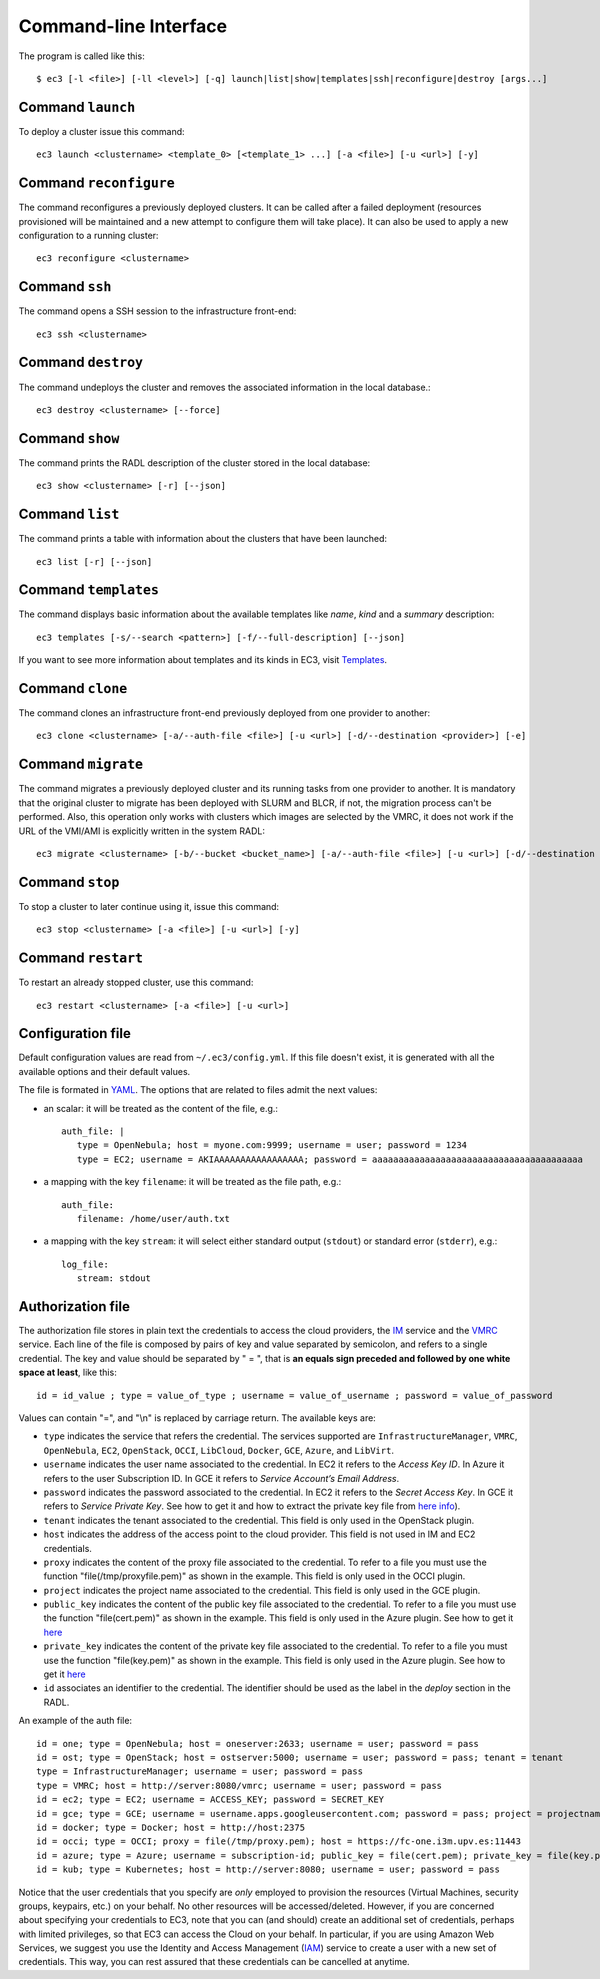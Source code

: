 
.. _ec3-cli:

Command-line Interface
======================

The program is called like this::

   $ ec3 [-l <file>] [-ll <level>] [-q] launch|list|show|templates|ssh|reconfigure|destroy [args...]

.. program:: ec3
.. option:: -l <file>, --log-file <file>

   Path to file where logs are written. Default value is standard output error.

.. option:: -ll <level>, --log-level <level>

   Only write in the log file messages with level more severe than the indicated:
   ``1`` for `debug`, ``2`` for `info`, ``3`` for `warning` and ``4`` for `error`.

.. option:: -q, --quiet

   Don't show any message in console except the front-end IP.

Command ``launch``
------------------

To deploy a cluster issue this command::

   ec3 launch <clustername> <template_0> [<template_1> ...] [-a <file>] [-u <url>] [-y]

.. program:: ec3 launch
.. option:: clustername

   Name of the new cluster.

.. option:: template_0 ...

   Template names that will be used to deploy the cluster. ec3 tries to find files
   with these names and extension ``.radl`` in ``~/.ec3/templates`` and
   ``/etc/ec3/templates``. Templates are `RADL`_ descriptions of the virtual machines
   (e.g., instance type, disk images, networks, etc.) and contextualization scripts.
   See :ref:`cmd-templates` to list all available templates.

.. option:: --add

   Add a piece of RADL. This option is useful to set some features. The following example deploys a cluster with the Torque LRMS with up to four working nodes: 

      ./ec3 launch mycluster torque ubuntu-ec2 --add "system wn ( ec3_max_instances = 4 )"

.. option:: -u <url>, --xmlrpc-url <url>

   URL to the IM XML-RPC service.

.. option:: -a <file>, --auth-file <file>

   Path to the authorization file, see :ref:`auth-file`. This option is compulsory.

.. option:: --dry-run

   Validate options but do not launch the cluster.

.. option:: -n, --not-store

   The new cluster will not be stored in the local database.

.. option:: -p, --print

   Print final RADL description if the cluster after cluster being successfully configured.

.. option:: --json

   If option -p indicated, print RADL in JSON format instead.

.. option:: --on-error-destroy

   If the cluster deployment fails, try to destroy the infrastructure (and relinquish the resources).

.. option:: -y, --yes

   Do not ask for confirmation when the connection to IM is not secure. Proceed anyway.
   
.. option:: -g, --golden-images

   Generate a VMI from the first deployed node, to accelerate the contextualization process of next node                deployments.


Command ``reconfigure``
-----------------------

The command reconfigures a previously deployed clusters. It can be called after a
failed deployment (resources provisioned will be maintained and a new attempt to configure them will take place).
It can also be used to apply a new configuration to a running cluster::

   ec3 reconfigure <clustername>

.. program:: ec3 reconfigure

.. option:: -a <file>, --auth-file <file>

   Append authorization entries in the provided file. See :ref:`auth-file`.

.. option:: --add

   Add a piece of RADL. This option is useful to include additional features to a running cluster.
   The following example updates the maximum number of working nodes to four::

      ./ec3 reconfigure mycluster --add "system wn ( ec3_max_instances = 4 )"

.. option:: -r, --reload

   Reload templates used to launch the cluster and reconfigure it with them
   (useful if some templates were modified).

Command ``ssh``
---------------

The command opens a SSH session to the infrastructure front-end::

   ec3 ssh <clustername>

.. program:: ec3 ssh

.. option:: --show-only

   Print the command line to invoke SSH and exit.

Command ``destroy``
-------------------

The command undeploys the cluster and removes the associated information in the local database.::

   ec3 destroy <clustername> [--force]

.. program:: ec3 destroy
.. option:: --force

   Removes local information of the cluster even when the cluster could not be undeployed successfully.

Command ``show``
----------------

The command prints the RADL description of the cluster stored in the local database::

   ec3 show <clustername> [-r] [--json]

.. program:: ec3 show
.. option:: -r, --refresh

   Get the current state of the cluster before printing the information.

.. option:: --json

   Print RADL description in JSON format.

Command ``list``
----------------

The command prints a table with information about the clusters that have been launched::

   ec3 list [-r] [--json]

.. program:: ec3 list
.. option:: -r, --refresh

   Get the current state of the cluster before printing the information.

.. option:: --json

   Print the information in JSON format.

.. _cmd-templates:

Command ``templates``
---------------------

The command displays basic information about the available templates like *name*,
*kind* and a *summary* description::

   ec3 templates [-s/--search <pattern>] [-f/--full-description] [--json]

.. program:: ec3 templates

.. option:: -s, --search

   Show only templates in which the ``<pattern>`` appears in the description.

.. option:: -n, --name

   Show only the template with that name.

.. option:: -f, --full-description

   Instead of the table, it shows all the information about the templates.

.. option:: --json

   Print the information in JSON format.
   
If you want to see more information about templates and its kinds in EC3, visit `Templates`_.

Command ``clone``
-----------------

The command clones an infrastructure front-end previously deployed from one provider to another::

   ec3 clone <clustername> [-a/--auth-file <file>] [-u <url>] [-d/--destination <provider>] [-e]

.. program:: ec3 clone

.. option:: -a <file>, --auth-file <file>

   New authorization file to use to deploy the cloned cluster. See :ref:`auth-file`.

.. option:: -d <provider>, --destination <provider>

   Provider ID, it must match with the id provided in the auth file. See :ref:`auth-file`.

.. option:: -u <url>, --xmlrpc-url <url>

   URL to the IM XML-RPC service. If not indicated, EC3 uses the default value.

.. option:: -e, --eliminate

   Indicate to destroy the original cluster at the end of the clone process. If not indicated, EC3 leaves running the original cluster.

Command ``migrate``
-----------------

The command migrates a previously deployed cluster and its running tasks from one provider to another. It is mandatory that the original cluster to migrate has been deployed with SLURM and BLCR, if not, the migration process can't be performed. Also, this operation only works with clusters which images are selected by the VMRC, it does not work if the URL of the VMI/AMI is explicitly written in the system RADL::

   ec3 migrate <clustername> [-b/--bucket <bucket_name>] [-a/--auth-file <file>] [-u <url>] [-d/--destination <provider>] [-e]

.. program:: ec3 migrate

.. option:: -b <bucket_name>, --bucket <bucket_name>

   Bucket name of an already created bucket in the S3 account displayed in the auth file.
   
.. option:: -a <file>, --auth-file <file>

   New authorization file to use to deploy the cloned cluster. It is mandatory to have valid AWS credentials in this file to perform the migration operation, since it uses Amazon S3 to store checkpoint files from jobs running in the cluster. See :ref:`auth-file`.

.. option:: -d <provider>, --destination <provider>

   Provider ID, it must match with the id provided in the auth file. See :ref:`auth-file`.

.. option:: -u <url>, --xmlrpc-url <url>

   URL to the IM XML-RPC service. If not indicated, EC3 uses the default value.

.. option:: -e, --eliminate

   Indicate to destroy the original cluster at the end of the migration process. If not indicated, EC3 leaves running the original cluster.
   
Command ``stop``
------------------

To stop a cluster to later continue using it, issue this command::

   ec3 stop <clustername> [-a <file>] [-u <url>] [-y]

.. program:: ec3 stop
.. option:: clustername

   Name of the new cluster to stop.

.. option:: -a <file>, --auth-file <file>

   Path to the authorization file, see :ref:`auth-file`. 

.. option:: -u <url>, --xmlrpc-url <url>

   URL to the IM XML-RPC external service.

.. option:: -y, --yes

   Do not ask for confirmation to stop the cluster. Proceed anyway.

Command ``restart``
------------------

To restart an already stopped cluster, use this command::

   ec3 restart <clustername> [-a <file>] [-u <url>]

.. program:: ec3 stop
.. option:: clustername

   Name of the new cluster to restart.

.. option:: -a <file>, --auth-file <file>

   Path to the authorization file, see :ref:`auth-file`. 

.. option:: -u <url>, --xmlrpc-url <url>

   URL to the IM XML-RPC external service.


Configuration file
------------------

Default configuration values are read from ``~/.ec3/config.yml``.
If this file doesn't exist, it is generated with all the available options and their default values.

The file is formated in `YAML`_. The options that are related to files admit the next
values:

* an scalar: it will be treated as the content of the file, e.g.::

   auth_file: |
      type = OpenNebula; host = myone.com:9999; username = user; password = 1234
      type = EC2; username = AKIAAAAAAAAAAAAAAAAA; password = aaaaaaaaaaaaaaaaaaaaaaaaaaaaaaaaaaaaaaaa

* a mapping with the key ``filename``: it will be treated as the file path, e.g.::

   auth_file:
      filename: /home/user/auth.txt

* a mapping with the key ``stream``: it will select either standard output (``stdout``)
  or standard error (``stderr``), e.g.::

   log_file:
      stream: stdout

.. _auth-file:

Authorization file
------------------

The authorization file stores in plain text the credentials to access the cloud providers,
the `IM`_ service and the `VMRC`_ service. Each line of the file is composed by pairs of key and
value separated by semicolon, and refers to a single credential. The key and value should
be separated by " = ", that is **an equals sign preceded and followed by one white space
at least**, like this::

   id = id_value ; type = value_of_type ; username = value_of_username ; password = value_of_password

Values can contain "=", and "\\n" is replaced by carriage return. The available keys are:

* ``type`` indicates the service that refers the credential. The services
  supported are ``InfrastructureManager``, ``VMRC``, ``OpenNebula``, ``EC2``,
  ``OpenStack``, ``OCCI``, ``LibCloud``, ``Docker``, ``GCE``, ``Azure``, and ``LibVirt``.

* ``username`` indicates the user name associated to the credential. In EC2
  it refers to the *Access Key ID*. In Azure it refers to the user 
  Subscription ID. In GCE it refers to *Service Account’s Email Address*. 

* ``password`` indicates the password associated to the credential. In EC2
  it refers to the *Secret Access Key*. In GCE it refers to *Service 
  Private Key*. See how to get it and how to extract the private key file from
  `here info <https://cloud.google.com/storage/docs/authentication#service_accounts>`_).

* ``tenant`` indicates the tenant associated to the credential.
  This field is only used in the OpenStack plugin.

* ``host`` indicates the address of the access point to the cloud provider.
  This field is not used in IM and EC2 credentials.

* ``proxy`` indicates the content of the proxy file associated to the credential.
  To refer to a file you must use the function "file(/tmp/proxyfile.pem)" as shown in the example.
  This field is only used in the OCCI plugin.

* ``project`` indicates the project name associated to the credential.
  This field is only used in the GCE plugin.

* ``public_key`` indicates the content of the public key file associated to the credential.
  To refer to a file you must use the function "file(cert.pem)" as shown in the example.
  This field is only used in the Azure plugin. See how to get it
  `here <https://msdn.microsoft.com/en-us/library/azure/gg551722.aspx>`_

* ``private_key`` indicates the content of the private key file associated to the credential.
  To refer to a file you must use the function "file(key.pem)" as shown in the example.
  This field is only used in the Azure plugin. See how to get it
  `here <https://msdn.microsoft.com/en-us/library/azure/gg551722.aspx>`_

* ``id`` associates an identifier to the credential. The identifier should be
  used as the label in the *deploy* section in the RADL.

An example of the auth file::

   id = one; type = OpenNebula; host = oneserver:2633; username = user; password = pass
   id = ost; type = OpenStack; host = ostserver:5000; username = user; password = pass; tenant = tenant
   type = InfrastructureManager; username = user; password = pass
   type = VMRC; host = http://server:8080/vmrc; username = user; password = pass
   id = ec2; type = EC2; username = ACCESS_KEY; password = SECRET_KEY
   id = gce; type = GCE; username = username.apps.googleusercontent.com; password = pass; project = projectname
   id = docker; type = Docker; host = http://host:2375
   id = occi; type = OCCI; proxy = file(/tmp/proxy.pem); host = https://fc-one.i3m.upv.es:11443
   id = azure; type = Azure; username = subscription-id; public_key = file(cert.pem); private_key = file(key.pem)
   id = kub; type = Kubernetes; host = http://server:8080; username = user; password = pass

Notice that the user credentials that you specify are *only* employed to provision the resources
(Virtual Machines, security groups, keypairs, etc.) on your behalf.
No other resources will be accessed/deleted.
However, if you are concerned about specifying your credentials to EC3, note that you can (and should)
create an additional set of credentials, perhaps with limited privileges, so that EC3 can access the Cloud on your behalf.
In particular, if you are using Amazon Web Services, we suggest you use the Identity and Access Management (`IAM`_)
service to create a user with a new set of credentials. This way, you can rest assured that these credentials can
be cancelled at anytime. 

.. _`CLUES`: http://www.grycap.upv.es/clues/
.. _`RADL`: http://imdocs.readthedocs.org/en/devel/radl.html
.. _`TORQUE`: http://www.adaptivecomputing.com/products/open-source/torque
.. _`MAUI`: http://www.adaptivecomputing.com/products/open-source/maui/
.. _`SLURM`: http://slurm.schedmd.com/
.. _`Scientific Linux`: https://www.scientificlinux.org/
.. _`Ubuntu`: http://www.ubuntu.com/
.. _`OpenNebula`: http://www.opennebula.org/
.. _`OpenStack`: http://www.openstack.org/
.. _`Amazon Web Services`: https://aws.amazon.com/
.. _`IM`: http://www.grycap.upv.es/im
.. _`YAML`: http://yaml.org/
.. _`VMRC`: http://www.grycap.upv.es/vmrc
.. _`IAM`: http://aws.amazon.com/iam/
.. _`Templates`: http://ec3.readthedocs.org/en/latest/templates.html

